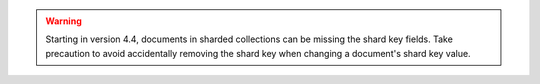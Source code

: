 .. warning::

   Starting in version 4.4, documents in sharded collections can be
   missing the shard key fields. Take precaution to avoid accidentally
   removing the shard key when changing a document's shard key value.
